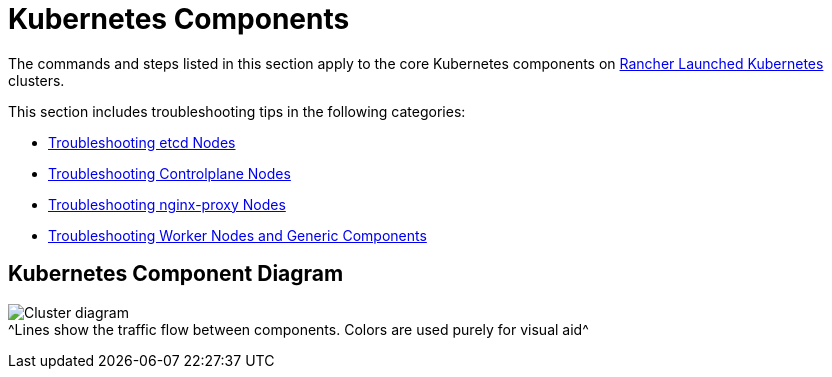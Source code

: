 = Kubernetes Components

The commands and steps listed in this section apply to the core Kubernetes components on xref:../../how-to-guides/new-user-guides/kubernetes-clusters-in-rancher-setup/launch-kubernetes-with-rancher/launch-kubernetes-with-rancher.adoc[Rancher Launched Kubernetes] clusters.

This section includes troubleshooting tips in the following categories:

* xref:troubleshooting-etcd-nodes.adoc[Troubleshooting etcd Nodes]
* xref:troubleshooting-controlplane-nodes.adoc[Troubleshooting Controlplane Nodes]
* xref:troubleshooting-nginx-proxy.adoc[Troubleshooting nginx-proxy Nodes]
* xref:troubleshooting-worker-nodes-and-generic-components.adoc[Troubleshooting Worker Nodes and Generic Components]

== Kubernetes Component Diagram

image:/img/clusterdiagram.svg[Cluster diagram] +
^Lines show the traffic flow between components. Colors are used purely for visual aid^
